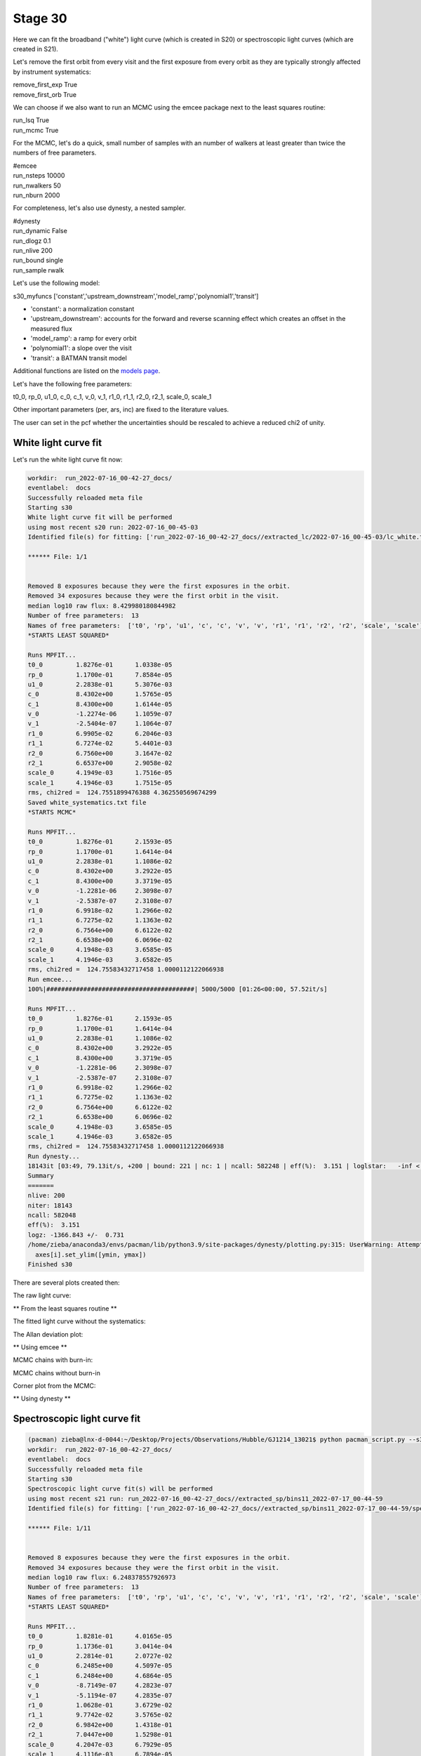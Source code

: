 .. _stage31:

Stage 30
============

Here we can fit the broadband ("white") light curve (which is created in S20) or spectroscopic light curves (which are created in S21).

Let's remove the first orbit from every visit and the first exposure from every orbit as they are typically strongly affected by instrument systematics:

| remove_first_exp             True
| remove_first_orb             True


We can choose if we also want to run an MCMC using the emcee package next to the least squares routine:

| run_lsq                      True
| run_mcmc                     True


For the MCMC, let's do a quick, small number of samples with an number of walkers at least greater than twice the numbers of free parameters.

| #emcee
| run_nsteps                   10000
| run_nwalkers	             50
| run_nburn                    2000

For completeness, let's also use dynesty, a nested sampler.

| #dynesty
| run_dynamic                  False
| run_dlogz                    0.1
| run_nlive                    200
| run_bound                    single
| run_sample                   rwalk

Let's use the following model:

| s30_myfuncs                  ['constant','upstream_downstream','model_ramp','polynomial1','transit']

- 'constant': a normalization constant
- 'upstream_downstream': accounts for the forward and reverse scanning effect which creates an offset in the measured flux
- 'model_ramp': a ramp for every orbit
- 'polynomial1': a slope over the visit
- 'transit': a BATMAN transit model

Additional functions are listed on the `models page <https://pacmandocs.readthedocs.io/en/latest/models.html#id1>`_.

Let's have the following free parameters:

t0_0, rp_0, u1_0, c_0, c_1, v_0, v_1, r1_0, r1_1, r2_0, r2_1, scale_0, scale_1

Other important parameters (per, ars, inc) are fixed to the literature values.

The user can set in the pcf whether the uncertainties should be rescaled to achieve a reduced chi2 of unity. 



White light curve fit
'''''''''''''''''''''''''''''''''

Let's run the white light curve fit now:

.. code-block:: console

    workdir:  run_2022-07-16_00-42-27_docs/
    eventlabel:  docs
    Successfully reloaded meta file
    Starting s30
    White light curve fit will be performed
    using most recent s20 run: 2022-07-16_00-45-03
    Identified file(s) for fitting: ['run_2022-07-16_00-42-27_docs//extracted_lc/2022-07-16_00-45-03/lc_white.txt']

    ****** File: 1/1


    Removed 8 exposures because they were the first exposures in the orbit.
    Removed 34 exposures because they were the first orbit in the visit.
    median log10 raw flux: 8.429980180844982
    Number of free parameters:  13
    Names of free parameters:  ['t0', 'rp', 'u1', 'c', 'c', 'v', 'v', 'r1', 'r1', 'r2', 'r2', 'scale', 'scale']
    *STARTS LEAST SQUARED*

    Runs MPFIT...
    t0_0 	 1.8276e-01 	 1.0338e-05
    rp_0 	 1.1700e-01 	 7.8584e-05
    u1_0 	 2.2838e-01 	 5.3076e-03
    c_0 	 8.4302e+00 	 1.5765e-05
    c_1 	 8.4300e+00 	 1.6144e-05
    v_0 	 -1.2274e-06 	 1.1059e-07
    v_1 	 -2.5404e-07 	 1.1064e-07
    r1_0 	 6.9905e-02 	 6.2046e-03
    r1_1 	 6.7274e-02 	 5.4401e-03
    r2_0 	 6.7560e+00 	 3.1647e-02
    r2_1 	 6.6537e+00 	 2.9058e-02
    scale_0 	 4.1949e-03 	 1.7516e-05
    scale_1 	 4.1946e-03 	 1.7515e-05
    rms, chi2red =  124.7551899476388 4.362550569674299
    Saved white_systematics.txt file
    *STARTS MCMC*

    Runs MPFIT...
    t0_0 	 1.8276e-01 	 2.1593e-05
    rp_0 	 1.1700e-01 	 1.6414e-04
    u1_0 	 2.2838e-01 	 1.1086e-02
    c_0 	 8.4302e+00 	 3.2922e-05
    c_1 	 8.4300e+00 	 3.3719e-05
    v_0 	 -1.2281e-06 	 2.3098e-07
    v_1 	 -2.5387e-07 	 2.3108e-07
    r1_0 	 6.9918e-02 	 1.2966e-02
    r1_1 	 6.7275e-02 	 1.1363e-02
    r2_0 	 6.7564e+00 	 6.6122e-02
    r2_1 	 6.6538e+00 	 6.0696e-02
    scale_0 	 4.1948e-03 	 3.6585e-05
    scale_1 	 4.1946e-03 	 3.6582e-05
    rms, chi2red =  124.75583432717458 1.0000112122066938
    Run emcee...
    100%|########################################| 5000/5000 [01:26<00:00, 57.52it/s]

    Runs MPFIT...
    t0_0 	 1.8276e-01 	 2.1593e-05
    rp_0 	 1.1700e-01 	 1.6414e-04
    u1_0 	 2.2838e-01 	 1.1086e-02
    c_0 	 8.4302e+00 	 3.2922e-05
    c_1 	 8.4300e+00 	 3.3719e-05
    v_0 	 -1.2281e-06 	 2.3098e-07
    v_1 	 -2.5387e-07 	 2.3108e-07
    r1_0 	 6.9918e-02 	 1.2966e-02
    r1_1 	 6.7275e-02 	 1.1363e-02
    r2_0 	 6.7564e+00 	 6.6122e-02
    r2_1 	 6.6538e+00 	 6.0696e-02
    scale_0 	 4.1948e-03 	 3.6585e-05
    scale_1 	 4.1946e-03 	 3.6582e-05
    rms, chi2red =  124.75583432717458 1.0000112122066938
    Run dynesty...
    18143it [03:49, 79.13it/s, +200 | bound: 221 | nc: 1 | ncall: 582248 | eff(%):  3.151 | loglstar:   -inf < -1278.641 <    inf | logz: -1366.843 +/-  0.647 | dlogz:  0.001 >  0.100]
    Summary
    =======
    nlive: 200
    niter: 18143
    ncall: 582048
    eff(%):  3.151
    logz: -1366.843 +/-  0.731
    /home/zieba/anaconda3/envs/pacman/lib/python3.9/site-packages/dynesty/plotting.py:315: UserWarning: Attempting to set identical bottom == top == 0.0 results in singular transformations; automatically expanding.
      axes[i].set_ylim([ymin, ymax])
    Finished s30


There are several plots created then:

The raw light curve:

.. image:: media/s30/white/raw_lc_bin0_wvl1.400

** From the least squares routine **

The fitted light curve without the systematics:

.. image:: media/s30/white/lsq_lc_bin0_wvl1.400

The Allan deviation plot:

.. image:: media/s30/white/corr_plot_bin0_wvl1.400

** Using emcee **

MCMC chains with burn-in:

.. image:: media/s30/white/mcmc_chains_bin0_wvl1.400.png

MCMC chains without burn-in

.. image:: media/s30/white/mcmc_chains_noburn_bin0_wvl1.400.png

Corner plot from the MCMC:

.. image:: media/s30/white/mcmc_pairs_bin0_wvl1.400.png

** Using dynesty **

.. image:: media/s30/white/dyplot_cornerplot_bin0_wvl1.400.png

.. image:: media/s30/white/dyplot_runplot_bin0_wvl1.400.png

.. image:: media/s30/white/dyplot_traceplot_bin0_wvl1.400.png


Spectroscopic light curve fit
'''''''''''''''''''''''''''''''''

.. code-block:: console

    (pacman) zieba@lnx-d-0044:~/Desktop/Projects/Observations/Hubble/GJ1214_13021$ python pacman_script.py --s30 --workdir='run_2022-07-16_00-42-27_docs'
    workdir:  run_2022-07-16_00-42-27_docs/
    eventlabel:  docs
    Successfully reloaded meta file
    Starting s30
    Spectroscopic light curve fit(s) will be performed
    using most recent s21 run: run_2022-07-16_00-42-27_docs//extracted_sp/bins11_2022-07-17_00-44-59
    Identified file(s) for fitting: ['run_2022-07-16_00-42-27_docs//extracted_sp/bins11_2022-07-17_00-44-59/speclc1.160.txt', 'run_2022-07-16_00-42-27_docs//extracted_sp/bins11_2022-07-17_00-44-59/speclc1.206.txt', 'run_2022-07-16_00-42-27_docs//extracted_sp/bins11_2022-07-17_00-44-59/speclc1.252.txt', 'run_2022-07-16_00-42-27_docs//extracted_sp/bins11_2022-07-17_00-44-59/speclc1.298.txt', 'run_2022-07-16_00-42-27_docs//extracted_sp/bins11_2022-07-17_00-44-59/speclc1.344.txt', 'run_2022-07-16_00-42-27_docs//extracted_sp/bins11_2022-07-17_00-44-59/speclc1.391.txt', 'run_2022-07-16_00-42-27_docs//extracted_sp/bins11_2022-07-17_00-44-59/speclc1.437.txt', 'run_2022-07-16_00-42-27_docs//extracted_sp/bins11_2022-07-17_00-44-59/speclc1.483.txt', 'run_2022-07-16_00-42-27_docs//extracted_sp/bins11_2022-07-17_00-44-59/speclc1.529.txt', 'run_2022-07-16_00-42-27_docs//extracted_sp/bins11_2022-07-17_00-44-59/speclc1.575.txt', 'run_2022-07-16_00-42-27_docs//extracted_sp/bins11_2022-07-17_00-44-59/speclc1.621.txt']

    ****** File: 1/11


    Removed 8 exposures because they were the first exposures in the orbit.
    Removed 34 exposures because they were the first orbit in the visit.
    median log10 raw flux: 6.248378557926973
    Number of free parameters:  13
    Names of free parameters:  ['t0', 'rp', 'u1', 'c', 'c', 'v', 'v', 'r1', 'r1', 'r2', 'r2', 'scale', 'scale']
    *STARTS LEAST SQUARED*

    Runs MPFIT...
    t0_0 	 1.8281e-01 	 4.0165e-05
    rp_0 	 1.1736e-01 	 3.0414e-04
    u1_0 	 2.2814e-01 	 2.0727e-02
    c_0 	 6.2485e+00 	 4.5097e-05
    c_1 	 6.2484e+00 	 4.6864e-05
    v_0 	 -8.7149e-07 	 4.2823e-07
    v_1 	 -5.1194e-07 	 4.2835e-07
    r1_0 	 1.0628e-01 	 3.6729e-02
    r1_1 	 9.7742e-02 	 3.5765e-02
    r2_0 	 6.9842e+00 	 1.4318e-01
    r2_1 	 7.0447e+00 	 1.5298e-01
    scale_0 	 4.2047e-03 	 6.7929e-05
    scale_1 	 4.1116e-03 	 6.7894e-05
    rms, chi2red =  284.46985356162634 1.5139159180030606

    Runs MPFIT...
    t0_0 	 1.8281e-01 	 4.9420e-05
    rp_0 	 1.1736e-01 	 3.7422e-04
    u1_0 	 2.2814e-01 	 2.5502e-02
    c_0 	 6.2485e+00 	 5.5488e-05
    c_1 	 6.2484e+00 	 5.7661e-05
    v_0 	 -8.7149e-07 	 5.2690e-07
    v_1 	 -5.1194e-07 	 5.2705e-07
    r1_0 	 1.0628e-01 	 4.5192e-02
    r1_1 	 9.7742e-02 	 4.4006e-02
    r2_0 	 6.9842e+00 	 1.7617e-01
    r2_1 	 7.0447e+00 	 1.8823e-01
    scale_0 	 4.2047e-03 	 8.3580e-05
    scale_1 	 4.1116e-03 	 8.3537e-05
    rms, chi2red =  284.469853561625 0.9999999999999784
    Run dynesty...
    7583it [01:34, 79.95it/s, +120 | bound: 150 | nc: 1 | ncall: 240602 | eff(%):  3.203 | loglstar:   -inf < -826.777 <    inf | logz: -887.410 +/-    nan | dlogz:  0.001 >  0.100]
    Summary
    =======
    nlive: 120
    niter: 7583
    ncall: 240482
    eff(%):  3.203
    logz: -887.410 +/-  0.773
    /home/zieba/anaconda3/envs/pacman/lib/python3.9/site-packages/dynesty/plotting.py:315: UserWarning: Attempting to set identical bottom == top == 0.0 results in singular transformations; automatically expanding.
      axes[i].set_ylim([ymin, ymax])

    ****** File: 2/11



    Finished s30



.. image:: media/s30/spectroscopic/raw_lc_bin0_wvl1.160.png

** Using least squared **

The fitted spectroscopic light curve without the systematics:

.. image:: media/s30/spectroscopic/lsq_lc_bin0_wvl1.160.png

All fitted parameters as a function of wavelength:

.. image:: media/s30/spectroscopic/lsq_params_vs_wvl.png

The spectrum (rprs vs wavelength):

.. image:: media/s30/spectroscopic/lsq_rprs.png

** Using dynesty **

All fitted parameters as a function of wavelength:

.. image:: media/s30/spectroscopic/nested_params_vs_wvl.png

The spectrum (rprs vs wavelength):

.. image:: media/s30/spectroscopic/nested_rprs.png
